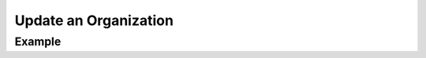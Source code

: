 .. this file is auto generated. do not edit

Update an Organization
======================

.. sentry:api-endpoint:: put-organization-details

    Update various attributes and configurable settings for the given
    organization.

    :pparam string organization_slug: the slug of the organization the
                                      team should be created for.
    :param string name: an optional new name for the organization.
    :param string slug: an optional new slug for the organization.  Needs
                        to be available and unique.
    :auth: required

    :http-method: PUT
    :http-path: /api/0/organizations/{organization_slug}/

Example
-------


.. sentry:api-scenario:: UpdateOrganization
